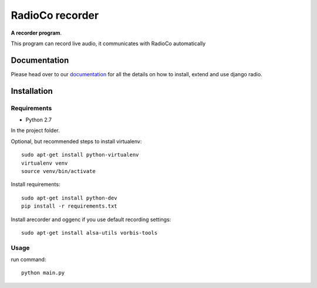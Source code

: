 ================
RadioCo recorder
================
**A recorder program**.

This program can record live audio, it communicates with RadioCo automatically


Documentation
=============

Please head over to our `documentation <http://django-radio.readthedocs.org/>`_ for all
the details on how to install, extend and use django radio.


Installation
============

Requirements
------------

- Python 2.7


In the project folder.

Optional, but recommended steps to install virtualenv::
	
	sudo apt-get install python-virtualenv
	virtualenv venv
 	source venv/bin/activate
 
Install requirements::

	sudo apt-get install python-dev
	pip install -r requirements.txt

Install arecorder and oggenc if you use default recording settings::

    sudo apt-get install alsa-utils vorbis-tools

Usage
-----

run command::
	
	python main.py
